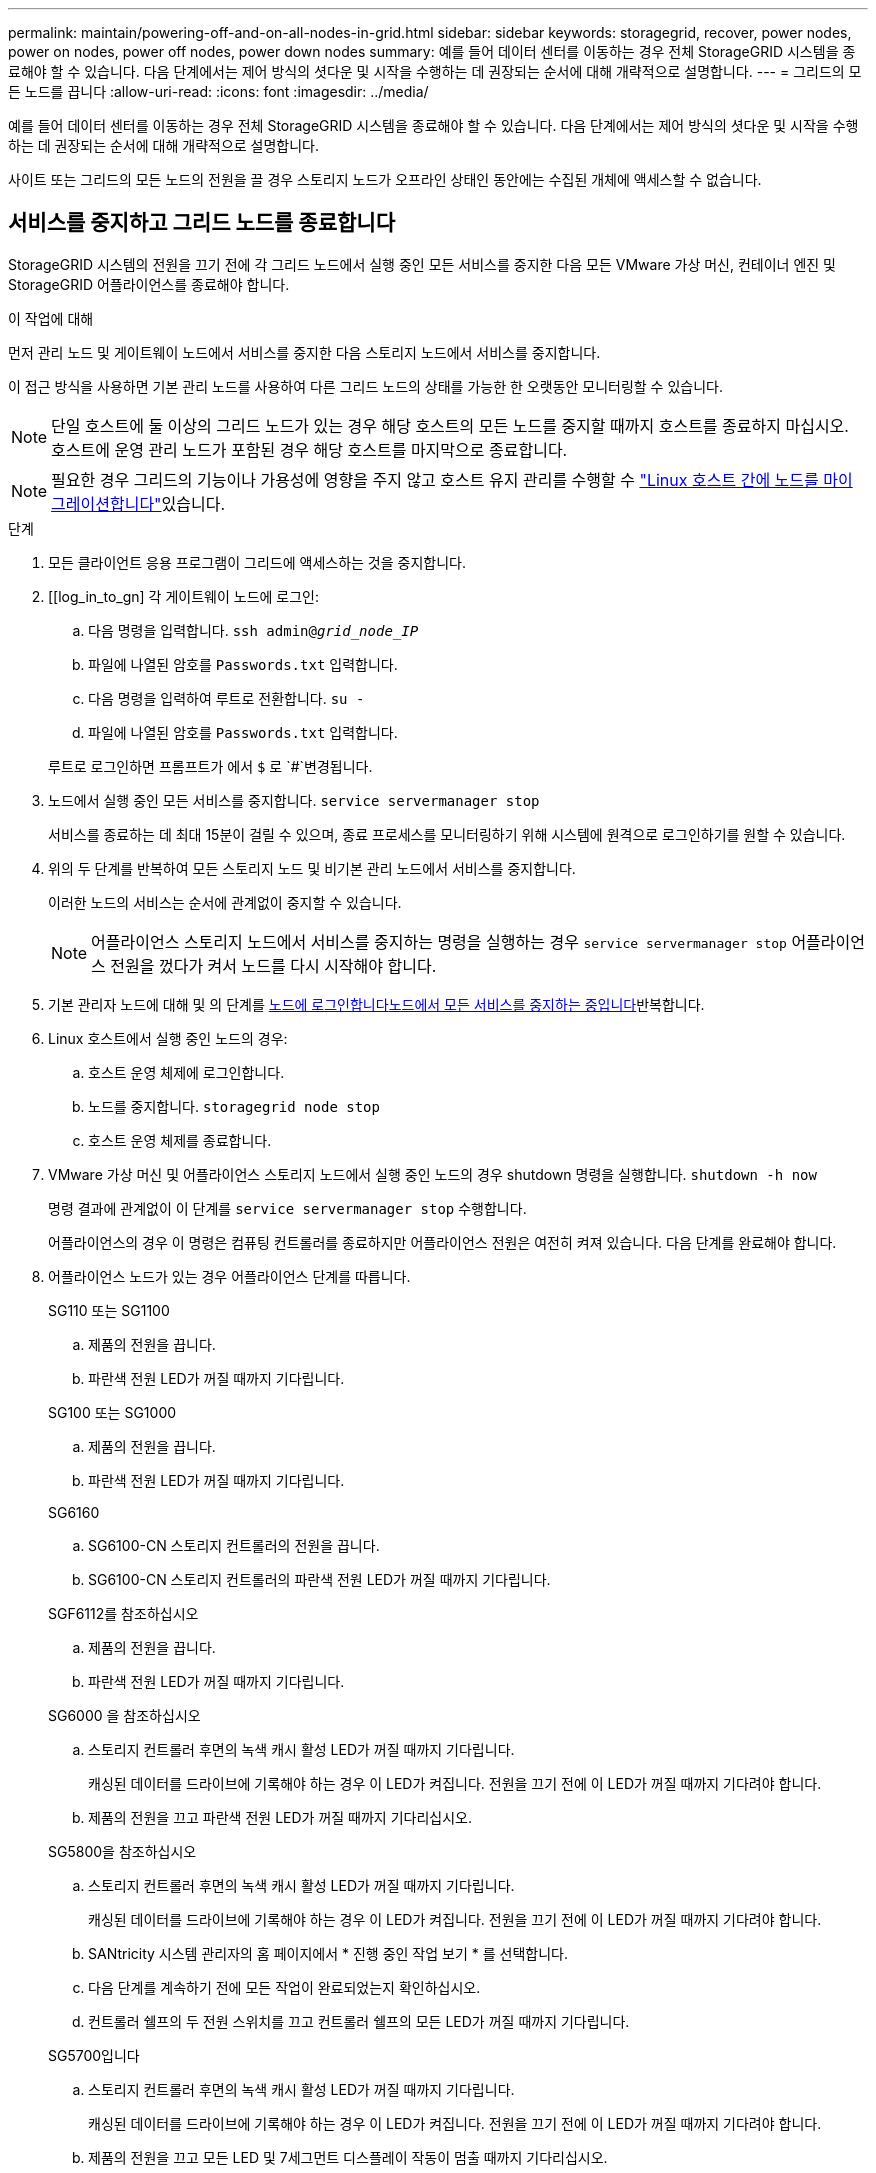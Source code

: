 ---
permalink: maintain/powering-off-and-on-all-nodes-in-grid.html 
sidebar: sidebar 
keywords: storagegrid, recover, power nodes, power on nodes, power off nodes, power down nodes 
summary: 예를 들어 데이터 센터를 이동하는 경우 전체 StorageGRID 시스템을 종료해야 할 수 있습니다. 다음 단계에서는 제어 방식의 셧다운 및 시작을 수행하는 데 권장되는 순서에 대해 개략적으로 설명합니다. 
---
= 그리드의 모든 노드를 끕니다
:allow-uri-read: 
:icons: font
:imagesdir: ../media/


[role="lead"]
예를 들어 데이터 센터를 이동하는 경우 전체 StorageGRID 시스템을 종료해야 할 수 있습니다. 다음 단계에서는 제어 방식의 셧다운 및 시작을 수행하는 데 권장되는 순서에 대해 개략적으로 설명합니다.

사이트 또는 그리드의 모든 노드의 전원을 끌 경우 스토리지 노드가 오프라인 상태인 동안에는 수집된 개체에 액세스할 수 없습니다.



== 서비스를 중지하고 그리드 노드를 종료합니다

StorageGRID 시스템의 전원을 끄기 전에 각 그리드 노드에서 실행 중인 모든 서비스를 중지한 다음 모든 VMware 가상 머신, 컨테이너 엔진 및 StorageGRID 어플라이언스를 종료해야 합니다.

.이 작업에 대해
먼저 관리 노드 및 게이트웨이 노드에서 서비스를 중지한 다음 스토리지 노드에서 서비스를 중지합니다.

이 접근 방식을 사용하면 기본 관리 노드를 사용하여 다른 그리드 노드의 상태를 가능한 한 오랫동안 모니터링할 수 있습니다.


NOTE: 단일 호스트에 둘 이상의 그리드 노드가 있는 경우 해당 호스트의 모든 노드를 중지할 때까지 호스트를 종료하지 마십시오. 호스트에 운영 관리 노드가 포함된 경우 해당 호스트를 마지막으로 종료합니다.


NOTE: 필요한 경우 그리드의 기능이나 가용성에 영향을 주지 않고 호스트 유지 관리를 수행할 수 link:linux-migrating-grid-node-to-new-host.html["Linux 호스트 간에 노드를 마이그레이션합니다"]있습니다.

.단계
. 모든 클라이언트 응용 프로그램이 그리드에 액세스하는 것을 중지합니다.
. [[log_in_to_gn] 각 게이트웨이 노드에 로그인:
+
.. 다음 명령을 입력합니다. `ssh admin@_grid_node_IP_`
.. 파일에 나열된 암호를 `Passwords.txt` 입력합니다.
.. 다음 명령을 입력하여 루트로 전환합니다. `su -`
.. 파일에 나열된 암호를 `Passwords.txt` 입력합니다.


+
루트로 로그인하면 프롬프트가 에서 `$` 로 `#`변경됩니다.

. [[STOP_ALL_SERVICES]] 노드에서 실행 중인 모든 서비스를 중지합니다. `service servermanager stop`
+
서비스를 종료하는 데 최대 15분이 걸릴 수 있으며, 종료 프로세스를 모니터링하기 위해 시스템에 원격으로 로그인하기를 원할 수 있습니다.

. 위의 두 단계를 반복하여 모든 스토리지 노드 및 비기본 관리 노드에서 서비스를 중지합니다.
+
이러한 노드의 서비스는 순서에 관계없이 중지할 수 있습니다.

+

NOTE: 어플라이언스 스토리지 노드에서 서비스를 중지하는 명령을 실행하는 경우 `service servermanager stop` 어플라이언스 전원을 껐다가 켜서 노드를 다시 시작해야 합니다.

. 기본 관리자 노드에 대해 및 의 단계를 <<log_in_to_gn,노드에 로그인합니다>><<stop_all_services,노드에서 모든 서비스를 중지하는 중입니다>>반복합니다.
. Linux 호스트에서 실행 중인 노드의 경우:
+
.. 호스트 운영 체제에 로그인합니다.
.. 노드를 중지합니다. `storagegrid node stop`
.. 호스트 운영 체제를 종료합니다.


. VMware 가상 머신 및 어플라이언스 스토리지 노드에서 실행 중인 노드의 경우 shutdown 명령을 실행합니다. `shutdown -h now`
+
명령 결과에 관계없이 이 단계를 `service servermanager stop` 수행합니다.

+
어플라이언스의 경우 이 명령은 컴퓨팅 컨트롤러를 종료하지만 어플라이언스 전원은 여전히 켜져 있습니다. 다음 단계를 완료해야 합니다.

. 어플라이언스 노드가 있는 경우 어플라이언스 단계를 따릅니다.
+
[role="tabbed-block"]
====
.SG110 또는 SG1100
--
.. 제품의 전원을 끕니다.
.. 파란색 전원 LED가 꺼질 때까지 기다립니다.


--
.SG100 또는 SG1000
--
.. 제품의 전원을 끕니다.
.. 파란색 전원 LED가 꺼질 때까지 기다립니다.


--
.SG6160
--
.. SG6100-CN 스토리지 컨트롤러의 전원을 끕니다.
.. SG6100-CN 스토리지 컨트롤러의 파란색 전원 LED가 꺼질 때까지 기다립니다.


--
.SGF6112를 참조하십시오
--
.. 제품의 전원을 끕니다.
.. 파란색 전원 LED가 꺼질 때까지 기다립니다.


--
.SG6000 을 참조하십시오
--
.. 스토리지 컨트롤러 후면의 녹색 캐시 활성 LED가 꺼질 때까지 기다립니다.
+
캐싱된 데이터를 드라이브에 기록해야 하는 경우 이 LED가 켜집니다. 전원을 끄기 전에 이 LED가 꺼질 때까지 기다려야 합니다.

.. 제품의 전원을 끄고 파란색 전원 LED가 꺼질 때까지 기다리십시오.


--
.SG5800을 참조하십시오
--
.. 스토리지 컨트롤러 후면의 녹색 캐시 활성 LED가 꺼질 때까지 기다립니다.
+
캐싱된 데이터를 드라이브에 기록해야 하는 경우 이 LED가 켜집니다. 전원을 끄기 전에 이 LED가 꺼질 때까지 기다려야 합니다.

.. SANtricity 시스템 관리자의 홈 페이지에서 * 진행 중인 작업 보기 * 를 선택합니다.
.. 다음 단계를 계속하기 전에 모든 작업이 완료되었는지 확인하십시오.
.. 컨트롤러 쉘프의 두 전원 스위치를 끄고 컨트롤러 쉘프의 모든 LED가 꺼질 때까지 기다립니다.


--
.SG5700입니다
--
.. 스토리지 컨트롤러 후면의 녹색 캐시 활성 LED가 꺼질 때까지 기다립니다.
+
캐싱된 데이터를 드라이브에 기록해야 하는 경우 이 LED가 켜집니다. 전원을 끄기 전에 이 LED가 꺼질 때까지 기다려야 합니다.

.. 제품의 전원을 끄고 모든 LED 및 7세그먼트 디스플레이 작동이 멈출 때까지 기다리십시오.


--
====
. 필요한 경우 명령 셸에서 로그아웃합니다. `exit`
+
StorageGRID 그리드가 이제 종료되었습니다.





== 그리드 노드를 시작합니다


CAUTION: 전체 그리드가 15일 이상 종료된 경우 그리드 노드를 시작하기 전에 기술 지원 팀에 문의해야 합니다. Cassandra 데이터를 재구성하는 복구 절차를 시도하지 마십시오. 이렇게 하면 데이터가 손실될 수 있습니다.

가능한 경우 다음 순서대로 그리드 노드의 전원을 켭니다.

* 먼저 관리 노드에 전원을 적용합니다.
* 마지막으로 게이트웨이 노드에 전원을 공급합니다.



NOTE: 호스트에 다중 그리드 노드가 포함된 경우 호스트 전원을 켜면 노드가 자동으로 다시 온라인 상태가 됩니다.

.단계
. 운영 관리 노드 및 비 운영 관리 노드에 대한 호스트의 전원을 켭니다.
+

NOTE: 스토리지 노드가 다시 시작될 때까지 관리 노드에 로그인할 수 없습니다.

. 모든 스토리지 노드의 호스트 전원을 켭니다.
+
이러한 노드의 전원은 순서에 상관없이 켤 수 있습니다.

. 모든 게이트웨이 노드의 호스트 전원을 켭니다.
. Grid Manager에 로그인합니다.
. nodes * 를 선택하고 그리드 노드의 상태를 모니터링합니다. 노드 이름 옆에 알림 아이콘이 없는지 확인합니다.


.관련 정보
* https://docs.netapp.com/us-en/storagegrid-appliances/sg6100/index.html["SGF6112 및 SG6160 스토리지 어플라이언스"^]
* https://docs.netapp.com/us-en/storagegrid-appliances/sg110-1100/index.html["SG110 및 SG1100 서비스 어플라이언스"^]
* https://docs.netapp.com/us-en/storagegrid-appliances/sg100-1000/index.html["SG100 및 SG1000 서비스 어플라이언스"^]
* https://docs.netapp.com/us-en/storagegrid-appliances/sg6000/index.html["SG6000 스토리지 어플라이언스"^]
* https://docs.netapp.com/us-en/storagegrid-appliances/sg5800/index.html["SG5800 스토리지 어플라이언스"^]
* https://docs.netapp.com/us-en/storagegrid-appliances/sg5700/index.html["SG5700 스토리지 어플라이언스"^]

